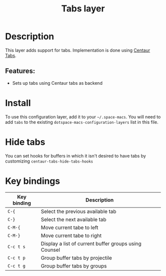 #+TITLE: Tabs layer

#+TAGS: e-macs|layer|space-macs

* Table of Contents                     :TOC_5_gh:noexport:
- [[#description][Description]]
  - [[#features][Features:]]
- [[#install][Install]]
- [[#hide-tabs][Hide tabs]]
- [[#key-bindings][Key bindings]]

* Description
This layer adds support for tabs. Implementation is done using [[https://github.com/ema2159/centaur-tabs][Centaur Tabs]].

** Features:
- Sets up tabs using Centaur tabs as backend

* Install
To use this configuration layer, add it to your =~/.space-macs=. You will need to
add =tabs= to the existing =dotspace-macs-configuration-layers= list in this
file.

* Hide tabs
You can set hooks for buffers in which it isn't desired to have tabs by
customizing =centaur-tabs-hide-tabs-hooks=

* Key bindings

| Key binding | Description                                           |
|-------------+-------------------------------------------------------|
| ~C-{~       | Select the previous available tab                     |
| ~C-}~       | Select the next available tab                         |
| ~C-M-{~     | Move current tabe to left                             |
| ~C-M-}~     | Move current tabe to right                            |
| ~C-c t s~   | Display a list of current buffer groups using Counsel |
| ~C-c t p~   | Group buffer tabs by projectile                       |
| ~C-c t g~   | Group buffer tabs by groups                           |


